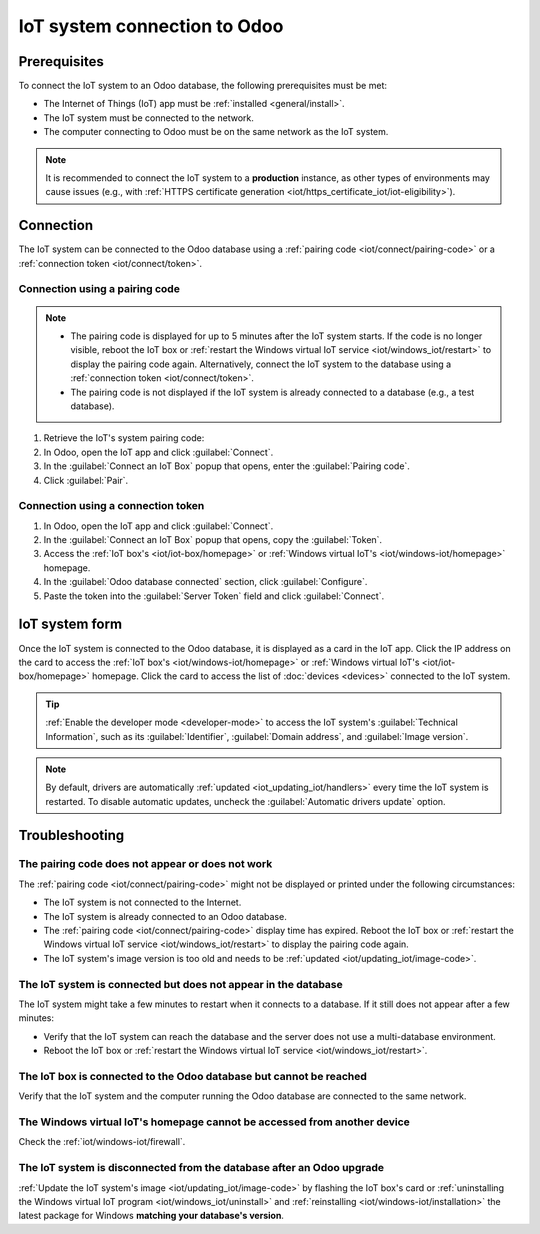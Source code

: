 =============================
IoT system connection to Odoo
=============================

Prerequisites
=============

To connect the IoT system to an Odoo database, the following prerequisites must be met:

- The Internet of Things (IoT) app must be :ref:`installed <general/install>`.
- The IoT system must be connected to the network.
- The computer connecting to Odoo must be on the same network as the IoT system.

.. note::
   It is recommended to connect the IoT system to a **production** instance, as other types of
   environments may cause issues (e.g., with :ref:`HTTPS certificate generation
   <iot/https_certificate_iot/iot-eligibility>`).

.. seealso::
   - :doc:`iot_box`
   - :doc:`windows_iot`

Connection
==========

The IoT system can be connected to the Odoo database using a :ref:`pairing code
<iot/connect/pairing-code>` or a :ref:`connection token <iot/connect/token>`.

.. _iot/connect/pairing-code:

Connection using a pairing code
-------------------------------

.. note::
   - The pairing code is displayed for up to 5 minutes after the IoT system starts. If the code is
     no longer visible, reboot the IoT box or :ref:`restart the Windows virtual IoT service
     <iot/windows_iot/restart>` to display the pairing code again. Alternatively, connect the IoT
     system to the database using a :ref:`connection token <iot/connect/token>`.
   - The pairing code is not displayed if the IoT system is already connected to a database (e.g.,
     a test database).

#. Retrieve the IoT's system pairing code:

   .. tabs::

      .. group-tab:: IoT box

         Connect the IoT box to an external monitor or printer. If the IoT box was already plugged
         prior to this, reboot it by unplugging it for a few seconds and replugging it.

         - External monitor: The pairing code should be displayed on the screen a few minutes after
           rebooting the IoT box.
         - Printer: The pairing code should be printed automatically.

         .. tip::
            If no external monitor or printer is connected to the IoT box, access the :ref:`IoT
            box's homepage <iot/iot-box/homepage>`; the code is displayed in the :guilabel:`Pairing
            Code` section.

      .. group-tab:: Windows virtual IoT

         On the computer with the Windows virtual IoT installed, open the IoT system's homepage
         in a web browser by navigating to the URL `http://localhost:8069`. Then, scroll to the
         :guilabel:`Pairing Code` section.

#. In Odoo, open the IoT app and click :guilabel:`Connect`.
#. In the :guilabel:`Connect an IoT Box` popup that opens, enter the :guilabel:`Pairing code`.
#. Click :guilabel:`Pair`.

.. _iot/connect/token:

Connection using a connection token
-----------------------------------

#. In Odoo, open the IoT app and click :guilabel:`Connect`.
#. In the :guilabel:`Connect an IoT Box` popup that opens, copy the :guilabel:`Token`.
#. Access the :ref:`IoT box's <iot/iot-box/homepage>` or :ref:`Windows virtual IoT's
   <iot/windows-iot/homepage>` homepage.
#. In the :guilabel:`Odoo database connected` section, click :guilabel:`Configure`.
#. Paste the token into the :guilabel:`Server Token` field and click :guilabel:`Connect`.

.. _iot/connect/IoT-form:

IoT system form
===============

Once the IoT system is connected to the Odoo database, it is displayed as a card in the IoT app.
Click the IP address on the card to access the :ref:`IoT box's <iot/windows-iot/homepage>` or
:ref:`Windows virtual IoT's <iot/iot-box/homepage>` homepage. Click the card to access the
list of :doc:`devices <devices>` connected to the IoT system.

.. tip::
   :ref:`Enable the developer mode <developer-mode>` to access the IoT system's
   :guilabel:`Technical Information`, such as its :guilabel:`Identifier`, :guilabel:`Domain
   address`, and :guilabel:`Image version`.

.. note::
   By default, drivers are automatically :ref:`updated <iot_updating_iot/handlers>` every time the
   IoT system is restarted. To disable automatic updates, uncheck the :guilabel:`Automatic drivers
   update` option.

.. _iot/connect/troubleshooting:

Troubleshooting
===============

The pairing code does not appear or does not work
-------------------------------------------------

The :ref:`pairing code <iot/connect/pairing-code>` might not be displayed or printed under the
following circumstances:

- The IoT system is not connected to the Internet.
- The IoT system is already connected to an Odoo database.
- The :ref:`pairing code <iot/connect/pairing-code>` display time has expired. Reboot the IoT box
  or :ref:`restart the Windows virtual IoT service <iot/windows_iot/restart>` to display the pairing
  code again.
- The IoT system's image version is too old and needs to be :ref:`updated
  <iot/updating_iot/image-code>`.

The IoT system is connected but does not appear in the database
---------------------------------------------------------------

The IoT system might take a few minutes to restart when it connects to a database. If it still does
not appear after a few minutes:

- Verify that the IoT system can reach the database and the server does not use a multi-database
  environment.
- Reboot the IoT box or :ref:`restart the Windows virtual IoT service <iot/windows_iot/restart>`.

The IoT box is connected to the Odoo database but cannot be reached
-------------------------------------------------------------------

Verify that the IoT system and the computer running the Odoo database are connected to the same
network.

The Windows virtual IoT's homepage cannot be accessed from another device
-------------------------------------------------------------------------

Check the :ref:`iot/windows-iot/firewall`.

The IoT system is disconnected from the database after an Odoo upgrade
----------------------------------------------------------------------

:ref:`Update the IoT system's image <iot/updating_iot/image-code>` by flashing the IoT box's card or
:ref:`uninstalling the Windows virtual IoT program <iot/windows_iot/uninstall>` and
:ref:`reinstalling <iot/windows-iot/installation>` the latest package for Windows **matching your
database's version**.
